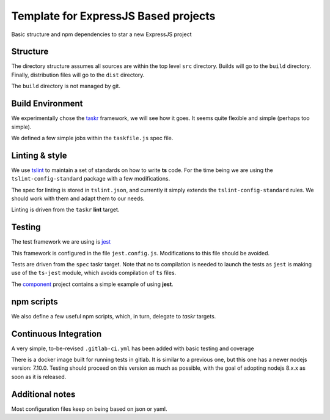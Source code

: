 Template for ExpressJS Based projects
=====================================

Basic structure and npm dependencies to star a new ExpressJS project


Structure
---------

The directory structure assumes all sources are within the top level ``src`` directory.
Builds will go to the ``build`` directory. Finally, distribution files will go to the
``dist`` directory.

The ``build`` directory is not managed by git.


Build Environment
-----------------

We experimentally chose the `taskr <https://github.com/lukeed/taskr>`_ framework, we will see how it goes.
It seems quite flexible and simple (perhaps too simple).

We defined a few simple jobs within the ``taskfile.js`` spec file.

Linting & style
---------------

We use `tslint <https://palantir.github.io/tslint/>`_ to maintain a set of standards on how to write **ts** code.
For the time being we are using the ``tslint-config-standard`` package
with a few modifications.

The spec for linting is stored in ``tslint.json``, and currently it simply extends the ``tslint-config-standard`` rules.
We should work with them and adapt them to our needs.

Linting is driven from the ``taskr`` **lint** target.

Testing
-------

The test framework we are using is `jest <http://facebook.github.io/jest/>`_

This framework is configured in the file ``jest.config.js``. Modifications  to this file should be avoided.

Tests are driven from the ``spec`` taskr target. Note that no ts compilation is needed to launch the tests
as ``jest`` is making use of the ``ts-jest`` module, which avoids compilation of ``ts`` files.

The `component <https://gitlab.com/ECloud/component>`_ project contains a simple example of using **jest**.

npm scripts
-----------

We also define a few useful npm scripts, which, in turn, delegate to *taskr* targets.

Continuous Integration
----------------------

A very simple, to-be-revised ``.gitlab-ci.yml`` has been added with basic testing and coverage

There is a docker image built for running tests in gitlab. It is similar to a previous one, but this one has a newer nodejs version: 7.10.0.
Testing should proceed on this version as much as possible, with the goal of adopting nodejs 8.x.x as soon as it is released.

Additional notes
----------------

Most configuration files keep on being based on json or yaml.





